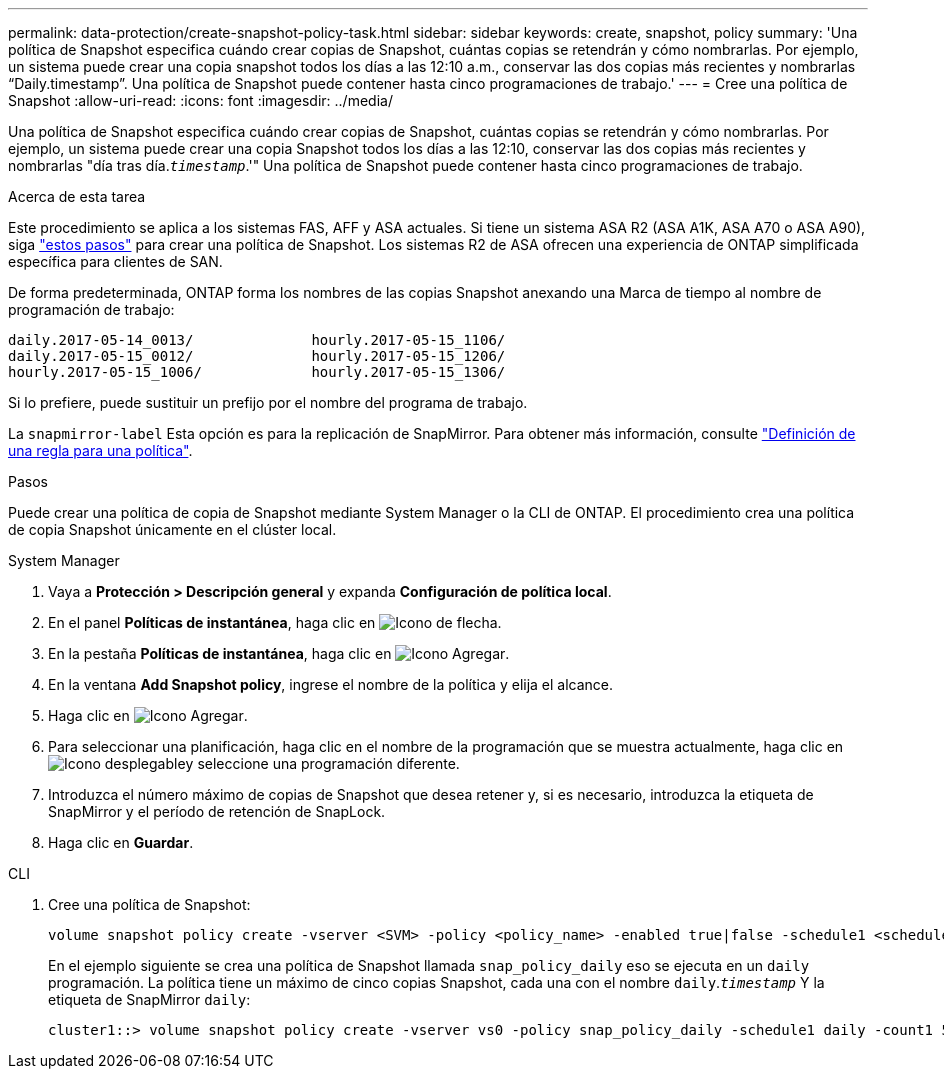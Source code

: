 ---
permalink: data-protection/create-snapshot-policy-task.html 
sidebar: sidebar 
keywords: create, snapshot, policy 
summary: 'Una política de Snapshot especifica cuándo crear copias de Snapshot, cuántas copias se retendrán y cómo nombrarlas. Por ejemplo, un sistema puede crear una copia snapshot todos los días a las 12:10 a.m., conservar las dos copias más recientes y nombrarlas “Daily.timestamp”. Una política de Snapshot puede contener hasta cinco programaciones de trabajo.' 
---
= Cree una política de Snapshot
:allow-uri-read: 
:icons: font
:imagesdir: ../media/


[role="lead"]
Una política de Snapshot especifica cuándo crear copias de Snapshot, cuántas copias se retendrán y cómo nombrarlas. Por ejemplo, un sistema puede crear una copia Snapshot todos los días a las 12:10, conservar las dos copias más recientes y nombrarlas "día tras día.`_timestamp_`.'" Una política de Snapshot puede contener hasta cinco programaciones de trabajo.

.Acerca de esta tarea
Este procedimiento se aplica a los sistemas FAS, AFF y ASA actuales. Si tiene un sistema ASA R2 (ASA A1K, ASA A70 o ASA A90), siga link:https://docs.netapp.com/us-en/asa-r2/data-protection/policies-schedules.html#create-a-snapshot-policy["estos pasos"^] para crear una política de Snapshot. Los sistemas R2 de ASA ofrecen una experiencia de ONTAP simplificada específica para clientes de SAN.

De forma predeterminada, ONTAP forma los nombres de las copias Snapshot anexando una Marca de tiempo al nombre de programación de trabajo:

[listing]
----
daily.2017-05-14_0013/              hourly.2017-05-15_1106/
daily.2017-05-15_0012/              hourly.2017-05-15_1206/
hourly.2017-05-15_1006/             hourly.2017-05-15_1306/
----
Si lo prefiere, puede sustituir un prefijo por el nombre del programa de trabajo.

La `snapmirror-label` Esta opción es para la replicación de SnapMirror. Para obtener más información, consulte link:define-rule-policy-task.html["Definición de una regla para una política"].

.Pasos
Puede crear una política de copia de Snapshot mediante System Manager o la CLI de ONTAP. El procedimiento crea una política de copia Snapshot únicamente en el clúster local.

[role="tabbed-block"]
====
.System Manager
--
. Vaya a *Protección > Descripción general* y expanda *Configuración de política local*.
. En el panel *Políticas de instantánea*, haga clic en image:icon_arrow.gif["Icono de flecha"].
. En la pestaña *Políticas de instantánea*, haga clic en image:icon_add.gif["Icono Agregar"].
. En la ventana *Add Snapshot policy*, ingrese el nombre de la política y elija el alcance.
. Haga clic en image:icon_add.gif["Icono Agregar"].
. Para seleccionar una planificación, haga clic en el nombre de la programación que se muestra actualmente, haga clic en image:icon_dropdown_arrow.gif["Icono desplegable"]y seleccione una programación diferente.
. Introduzca el número máximo de copias de Snapshot que desea retener y, si es necesario, introduzca la etiqueta de SnapMirror y el período de retención de SnapLock.
. Haga clic en *Guardar*.


--
.CLI
--
. Cree una política de Snapshot:
+
[source, cli]
----
volume snapshot policy create -vserver <SVM> -policy <policy_name> -enabled true|false -schedule1 <schedule1_name> -count1 <copies_to_retain> -prefix1 <snapshot_prefix> -snapmirror-label1 <snapshot_label> ... -schedule5 <schedule5_name> -count5 <copies_to_retain> -prefix5 <snapshot_prefix> -snapmirror-label5 <snapshot_label>
----
+
En el ejemplo siguiente se crea una política de Snapshot llamada `snap_policy_daily` eso se ejecuta en un `daily` programación. La política tiene un máximo de cinco copias Snapshot, cada una con el nombre `daily`.`_timestamp_` Y la etiqueta de SnapMirror `daily`:

+
[listing]
----
cluster1::> volume snapshot policy create -vserver vs0 -policy snap_policy_daily -schedule1 daily -count1 5 -snapmirror-label1 daily
----


--
====